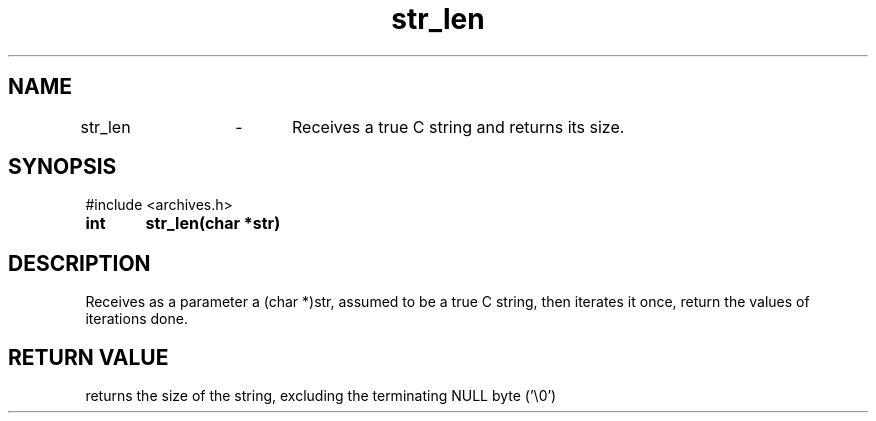 .TH str_len 3 "September 2024" "1.0" "meta archives"
.SH NAME

str_len	\-	Receives a true C string and returns its size.

.SH SYNOPSIS

#include <archives.h>

.B int	str_len(char *str)

.SH DESCRIPTION

Receives as a parameter a (char *)str, assumed to be a true C string, then iterates it
once, return the values of iterations done.

.SH RETURN VALUE

returns the size of the string, excluding the terminating NULL byte ('\\0')
